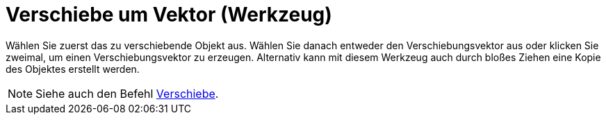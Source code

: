 = Verschiebe um Vektor (Werkzeug)
:page-en: tools/Translate_by_Vector
ifdef::env-github[:imagesdir: /de/modules/ROOT/assets/images]

Wählen Sie zuerst das zu verschiebende Objekt aus. Wählen Sie danach entweder den Verschiebungsvektor aus oder klicken
Sie zweimal, um einen Verschiebungsvektor zu erzeugen. Alternativ kann mit diesem Werkzeug auch durch bloßes Ziehen eine
Kopie des Objektes erstellt werden.

[NOTE]
====

Siehe auch den Befehl xref:/commands/Verschiebe.adoc[Verschiebe].

====
